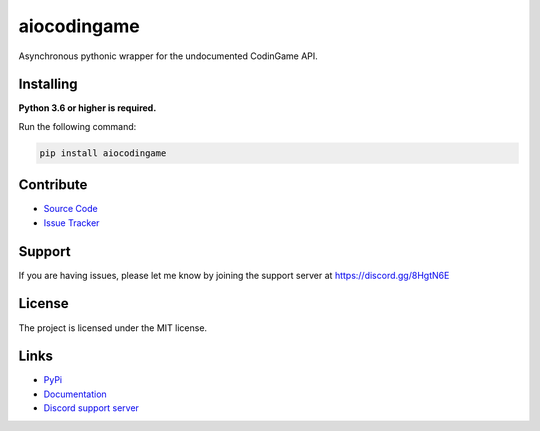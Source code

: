 aiocodingame
============
.. image:: https://img.shields.io/pypi/v/aiocodingame?color=blue
   :target: https://pypi.python.org/pypi/aiocodingame
   :alt: PyPI version info
.. image:: https://img.shields.io/pypi/pyversions/aiocodingame?color=orange
   :target: https://pypi.python.org/pypi/aiocodingame
   :alt: PyPI supported Python versions
.. image:: https://img.shields.io/pypi/dm/aiocodingame
   :target: https://pypi.python.org/pypi/aiocodingame
   :alt: PyPI downloads
.. image:: https://readthedocs.org/projects/aiocodingame/badge/?version=latest
   :target: https://aiocodingame.readthedocs.io/en/latest/
   :alt: Documentation Status
.. image:: https://img.shields.io/github/license/takos22/aiocodingame?color=brightgreen
   :alt: License: MIT
.. image:: https://img.shields.io/discord/754028526079836251.svg?label=&logo=discord&logoColor=ffffff&color=7389D8&labelColor=6A7EC2
   :target: https://discord.gg/8HgtN6E
   :alt: Discord support server

Asynchronous pythonic wrapper for the undocumented CodinGame API.


Installing
----------

**Python 3.6 or higher is required.**

Run the following command:

.. code:: sh

    pip install aiocodingame


Contribute
----------

- `Source Code <https://github.com/takos22/aiocodingame>`_
- `Issue Tracker <https://github.com/takos22/aiocodingame/issues>`_


Support
-------

If you are having issues, please let me know by joining the support server at https://discord.gg/8HgtN6E

License
-------

The project is licensed under the MIT license.

Links
------

- `PyPi <https://pypi.org/project/aiocodingame/>`_
- `Documentation <https://aiocodingame.readthedocs.io/en/latest/index.html>`_
- `Discord support server <https://discord.gg/8HgtN6E>`_
